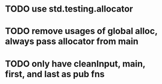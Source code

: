 * TODO use std.testing.allocator
* TODO remove usages of global alloc, always pass allocator from main
* TODO only have cleanInput, main, first, and last as pub fns
